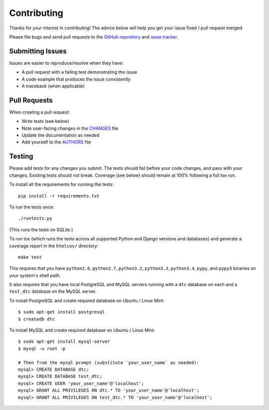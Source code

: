 Contributing
============

Thanks for your interest in contributing! The advice below will help you get
your issue fixed / pull request merged.

Please file bugs and send pull requests to the `GitHub repository`_ and `issue
tracker`_.

.. _GitHub repository: https://github.com/carljm/django-transaction-hooks/
.. _issue tracker: https://github.com/carljm/django-transaction-hooks/issues



Submitting Issues
-----------------

Issues are easier to reproduce/resolve when they have:

- A pull request with a failing test demonstrating the issue
- A code example that produces the issue consistently
- A traceback (when applicable)


Pull Requests
-------------

When creating a pull request:

- Write tests (see below)
- Note user-facing changes in the `CHANGES`_ file
- Update the documentation as needed
- Add yourself to the `AUTHORS`_ file

.. _AUTHORS: AUTHORS.rst
.. _CHANGES: CHANGES.rst


Testing
-------

Please add tests for any changes you submit. The tests should fail before your
code changes, and pass with your changes. Existing tests should not
break. Coverage (see below) should remain at 100% following a full tox run.

To install all the requirements for running the tests::

    pip install -r requirements.txt

To run the tests once::

    ./runtests.py

(This runs the tests on SQLite.)

To run tox (which runs the tests across all supported Python and Django
versions and databases) and generate a coverage report in the ``htmlcov/``
directory::

    make test

This requires that you have ``python2.6``, ``python2.7``, ``python3.2``,
``python3.3``, ``python3.4``, ``pypy``, and ``pypy3`` binaries on your system's
shell path.

It also requires that you have local PostgreSQL and MySQL servers running with
a ``dtc`` database on each and a ``test_dtc`` database on the MySQL server.

To install PostgreSQL and create required database on Ubuntu / Linux Mint::

    $ sudo apt-get install postgresql
    $ createdb dtc

To install MySQL and create required database on  Ubuntu / Linux Mint::

    $ sudo apt-get install mysql-server
    $ mysql -u root -p

    # Then from the mysql prompt (substitute `your_user_name` as needed):
    mysql> CREATE DATABASE dtc;
    mysql> CREATE DATABASE test_dtc;
    mysql> CREATE USER 'your_user_name'@'localhost';
    mysql> GRANT ALL PRIVILEGES ON dtc.* TO 'your_user_name'@'localhost';
    mysql> GRANT ALL PRIVILEGES ON test_dtc.* TO 'your_user_name'@'localhost';
